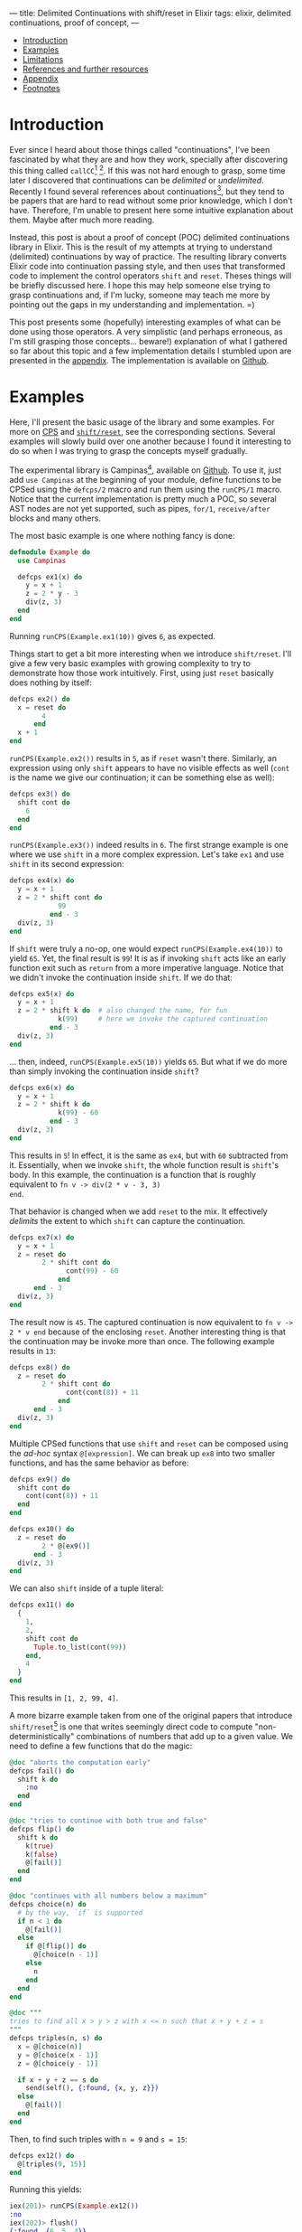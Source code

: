 ---
title: Delimited Continuations with shift/reset in Elixir
tags: elixir, delimited continuations, proof of concept,
---

#+BEGIN: tmg/table-of-contents :max-depth 1
- [[#sec:introduction][Introduction]]
- [[#sec:examples][Examples]]
- [[#sec:limitations][Limitations]]
- [[#sec:references-and-further-resources][References and further resources]]
- [[#sec:appendix][Appendix]]
- [[#sec:footnotes][Footnotes]]

#+END:

* Introduction
  :PROPERTIES:
  :CUSTOM_ID: sec:introduction
  :END:

Ever since I heard about those things called "continuations", I've
been fascinated by what they are and how they work, specially after
discovering this thing called ~callCC~[fn:1] [fn:2]. If this was not
hard enough to grasp, some time later I discovered that continuations
can be /delimited/ or /undelimited/. Recently I found several
references about continuations[fn:3], but they tend to be papers that
are hard to read without some prior knowledge, which I don't
have. Therefore, I'm unable to present here some intuitive explanation
about them. Maybe after much more reading.

Instead, this post is about a proof of concept (POC) delimited
continuations library in Elixir. This is the result of my attempts at
trying to understand (delimited) continuations by way of practice. The
resulting library converts Elixir code into continuation passing
style, and then uses that transformed code to implement the control
operators ~shift~ and ~reset~. Theses things will be briefly discussed
here. I hope this may help someone else trying to grasp continuations
and, if I'm lucky, someone may teach me more by pointing out the gaps
in my understanding and implementation. =)

This post presents some (hopefully) interesting examples of what can
be done using those operators. A very simplistic (and perhaps
erroneous, as I'm still grasping those concepts... beware!)
explanation of what I gathered so far about this topic and a few
implementation details I stumbled upon are presented in the
[[#sec:appendix][appendix]]. The implementation is available on [[https://github.com/thalesmg/campinas/tree/2d41f2697395c2fc542500ad32c62f0f307c7220][Github]].

* Examples
  :PROPERTIES:
  :CUSTOM_ID: sec:examples
  :END:

Here, I'll present the basic usage of the library and some
examples. For more on [[#sec:cps][CPS]] and [[sec:shift---reset][~shift/reset~]], see the corresponding
sections. Several examples will slowly build over one another because
I found it interesting to do so when I was trying to grasp the
concepts myself gradually.

The experimental library is Campinas[fn:12], available on [[https://github.com/thalesmg/campinas/tree/2d41f2697395c2fc542500ad32c62f0f307c7220][Github]]. To
use it, just add ~use Campinas~ at the beginning of your module,
define functions to be CPSed using the ~defcps/2~ macro and run them
using the ~runCPS/1~ macro. Notice that the current implementation is
pretty much a POC, so several AST nodes are not yet supported, such as
pipes, ~for/1~, ~receive/after~ blocks and many others.

The most basic example is one where nothing fancy is done:

#+BEGIN_SRC elixir
  defmodule Example do
    use Campinas

    defcps ex1(x) do
      y = x + 1
      z = 2 * y - 3
      div(z, 3)
    end
  end
#+END_SRC

Running ~runCPS(Example.ex1(10))~ gives ~6~, as expected.

Things start to get a bit more interesting when we introduce
~shift/reset~. I'll give a few very basic examples with growing
complexity to try to demonstrate how those work intuitively. First,
using just ~reset~ basically does nothing by itself:

#+BEGIN_SRC elixir
  defcps ex2() do
    x = reset do
          4
        end
    x + 1
  end
#+END_SRC

~runCPS(Example.ex2())~ results in ~5~, as if ~reset~ wasn't
there. Similarly, an expression using only ~shift~ appears to have no
visible effects as well (~cont~ is the name we give our continuation;
it can be something else as well):

#+BEGIN_SRC elixir
  defcps ex3() do
    shift cont do
      6
    end
  end
#+END_SRC

~runCPS(Example.ex3())~ indeed results in ~6~. The first strange
example is one where we use ~shift~ in a more complex
expression. Let's take ~ex1~ and use ~shift~ in its second expression: <<example_ex4>>

#+BEGIN_SRC elixir
  defcps ex4(x) do
    y = x + 1
    z = 2 * shift cont do
              99
            end - 3
    div(z, 3)
  end
#+END_SRC

If ~shift~ were truly a no-op, one would expect
~runCPS(Example.ex4(10))~ to yield ~65~. Yet, the final result is
~99~! It is as if invoking ~shift~ acts like an early function exit
such as ~return~ from a more imperative language. Notice that we
didn't invoke the continuation inside ~shift~. If we do that:

#+BEGIN_SRC elixir
  defcps ex5(x) do
    y = x + 1
    z = 2 * shift k do  # also changed the name, for fun
              k(99)     # here we invoke the captured continuation
            end - 3
    div(z, 3)
  end
#+END_SRC

... then, indeed, ~runCPS(Example.ex5(10))~ yields ~65~. But what if
we do more than simply invoking the continuation inside ~shift~?

#+BEGIN_SRC elixir
  defcps ex6(x) do
    y = x + 1
    z = 2 * shift k do
              k(99) - 60
            end - 3
    div(z, 3)
  end
#+END_SRC

This results in ~5~! In effect, it is the same as ~ex4~, but with ~60~
subtracted from it. Essentially, when we invoke ~shift~, the whole
function result is ~shift~'s body. In this example, the continuation
is a function that is roughly equivalent to ~fn v -> div(2 * v - 3, 3)
end~.

That behavior is changed when we add ~reset~ to the mix. It
effectively /delimits/ the extent to which ~shift~ can capture the
continuation.

#+BEGIN_SRC elixir
  defcps ex7(x) do
    y = x + 1
    z = reset do
          2 * shift cont do
                cont(99) - 60
              end
        end - 3
    div(z, 3)
  end
#+END_SRC

The result now is ~45~. The captured continuation is now equivalent to
~fn v -> 2 * v end~ because of the enclosing ~reset~. Another
interesting thing is that the continuation may be invoke more than
once. The following example results in ~13~:

#+BEGIN_SRC elixir
  defcps ex8() do
    z = reset do
          2 * shift cont do
                cont(cont(8)) + 11
              end
        end - 3
    div(z, 3)
  end
#+END_SRC

Multiple CPSed functions that use ~shift~ and ~reset~ can be composed
using the /ad-hoc/ syntax ~@[expression]~. We can break up ~ex8~ into
two smaller functions, and has the same behavior as before:

#+BEGIN_SRC elixir
  defcps ex9() do
    shift cont do
      cont(cont(8)) + 11
    end
  end

  defcps ex10() do
    z = reset do
          2 * @[ex9()]
        end - 3
    div(z, 3)
  end
#+END_SRC

We can also ~shift~ inside of a tuple literal:

#+BEGIN_SRC elixir
  defcps ex11() do
    {
      1,
      2,
      shift cont do
        Tuple.to_list(cont(99))
      end,
      4
    }
  end
#+END_SRC

This results in ~[1, 2, 99, 4]~.

A more bizarre example taken from one of the original papers that
introduce ~shift/reset~[fn:9] is one that writes seemingly direct code
to compute "non-deterministically" combinations of numbers that add up
to a given value. We need to define a few functions that do the magic:

#+BEGIN_SRC elixir
  @doc "aborts the computation early"
  defcps fail() do
    shift k do
      :no
    end
  end

  @doc "tries to continue with both true and false"
  defcps flip() do
    shift k do
      k(true)
      k(false)
      @[fail()]
    end
  end

  @doc "continues with all numbers below a maximum"
  defcps choice(n) do
    # by the way, `if` is supported
    if n < 1 do
      @[fail()]
    else
      if @[flip()] do
        @[choice(n - 1)]
      else
        n
      end
    end
  end

  @doc """
  tries to find all x > y > z with x <= n such that x + y + z = s
  """
  defcps triples(n, s) do
    x = @[choice(n)]
    y = @[choice(x - 1)]
    z = @[choice(y - 1)]

    if x + y + z == s do
      send(self(), {:found, {x, y, z}})
    else
      @[fail()]
    end
  end
#+END_SRC

Then, to find such triples with ~n = 9~ and ~s = 15~:

#+BEGIN_SRC elixir
  defcps ex12() do
    @[triples(9, 15)]
  end
#+END_SRC

Running this yields:

#+BEGIN_SRC elixir
  iex(201)> runCPS(Example.ex12())
  :no
  iex(202)> flush()
  {:found, {6, 5, 4}}
  {:found, {7, 5, 3}}
  {:found, {7, 6, 2}}
  {:found, {8, 4, 3}}
  {:found, {8, 5, 2}}
  {:found, {8, 6, 1}}
  {:found, {9, 4, 2}}
  {:found, {9, 5, 1}}
  :ok
  iex(203)>
#+END_SRC

** Effect systems
   :PROPERTIES:
   :CUSTOM_ID: sec:effect-systems
   :END:

As the final example, I'll show simple error and state effects built
upon those operators. It has been observed that delimited
continuations can be used to model effect systems[fn:13] [fn:14].

The simplest one is the error effect. Reminding ourselves of example
[[example_ex4][~ex4~]], an early exit would be implemented as simply as calling
~shift~. To add extra spice, we'll consider /recoverable/ exceptions:
the user provides a handler that receives the error ~e~ and decides if
computation should halt and return ~{:error, e}~, or if it should
continue (and provide a value back to the computation).

#+BEGIN_SRC elixir
   # the program
  defmodule ErrorExample do
    use Campinas
    alias Campinas.Effects.Error

    defcps program1(x) do
      y = x * x - 1

      if y < 0 do
        @[Error.error(:negative)]
      end

      result =
      if y > 100 do
        @[Error.error({:too_big, y})]
      else
        div(y, 2)
      end

      result - 1
    end
  end

  # the usage
  handler = fn
    {:too_big, n} ->
      send(self(), {:big_number, n})

    if rem(n, 2) == 0 do
      {:cont, 0}
    else
      :halt
    end

    e ->
      send(self(), {:some_error, e})
    :halt
  end

  run_error(ErrorExample.program1(2), handler)
  # should return `{:ok, 0}` without calling the handler

  run_error(ErrorExample.program1(11), handler)
  # should return `{:ok, -1}` and call the handler, which continues

  run_error(ErrorExample.program1(0), handler)
  # returns `{:error, :negative}` and call the handler, which aborts
#+END_SRC

The state effect is our last example. It has two operations: ~get/0~,
which simply reads the current state, and ~set/1~, which defines a new
state. The stateful program is run by being fed to ~run_state/2~ along
with the initial state. This returns ~{:ok, result, final_state}~.

#+BEGIN_SRC elixir
  # the program
  defmodule StateExample do
    use Campinas
    alias Campinas.Effects.State

    defcps program1(x) do
      s1 = @[State.get()]
      s2 = x + s1

      if rem(s2, 2) == 0 do
        @[State.set(s2 + 11)]
      else
        @[State.set(4 * s2)]
      end

      2 * s2 + 1
    end
  end

  # the usage
  run_state(StateCases.program1(11), 20)
  # returns `{:ok, 63, 124}`; 63 is the result; 124 is the final state

  run_state(StateCases.program1(10), 20)
  # returns `{:ok, 61, 41}`; 61 is the result; 41 is the final state
#+END_SRC

Notice that there is no mutation involved, nor exceptions being
raised/thrown (in the Elixir/Erlang sense) in those examples. ;)

* Limitations
  :PROPERTIES:
  :CUSTOM_ID: sec:limitations
  :END:

I have not implemented several AST node possibilities in the
transformation, so almost anything outside the examples in the tests
will probably not work. =)

The example from the composable-continuation tutorial on the Scheme
Wiki does not work with the current version. I believe that
~Enum.each~ (the equivalent of ~for-each~ there) would need to be
CPSed for that to work.

* References and further resources
  :PROPERTIES:
  :CUSTOM_ID: sec:references-and-further-resources
  :END:

Here are some resources I have used, not necessarily in their
entirety, and others that I have found while researching this topic.

- [[https://www.youtube.com/watch?v=QNM-njddhIw][Delimited Continuations for Everyone by Kenichi Asai (Youtube)]]

  Nice video explaining delimited continuations with examples. It is
  also where I found some recommendations of further resources (around
  01:30).

- [[https://www.cambridge.org/core/journals/mathematical-structures-in-computer-science/article/abs/representing-control-a-study-of-the-cps-transformation/37193FD94F87443338FC7F519783FF0A][Olivier Danvy and Andre Filinski, "Representing Control: a Study of the CPS Transformation", MSCS, 1992]]

  The introductory paper recommended by Kenichi Asai. It does seem to
  have some prior knowledge assumptions, but seems very comprehensive
  and has very helpful tables of conversion rules for CPSing programs.

- [[https://citeseerx.ist.psu.edu/viewdoc/summary?doi=10.1.1.43.8753][Olivier Danvy and Andre Filinski, “Abstracting Control,” LISP and Functional Programming, 1990]]

  Another earlier paper by the authors who introduced ~shift~ and
  ~reset~. It is more compact, has a couple examples, but is much more
  dense and harder to understand (much more assumed knowledge about
  concepts and notation).

- [[https://docs.racket-lang.org/reference/cont.html][Racket Reference Manual on Continuations]]

  Great source of references and displays other control operators. Not
  quite didactic, but I recommend browsing it and trying out the
  operators, since the implementation is solid in Racket.

- [[http://community.schemewiki.org/?composable-continuations-tutorial][Composable Continuations Tutorial on Scheme Wiki]]

  A nice and short tutorial with some examples that are very
  illuminating examples that are valuable to be worked out manually.

- [[https://github.com/swannodette/delimc][~delimc~ by David Nolen]]

  A delimited continuations library for Clojure. Nice and short
  implementation to study.

- [[https://github.com/ghc-proposals/ghc-proposals/blob/master/proposals/0313-delimited-continuation-primops.rst][The proposal to add delimited control primops to GHC]] and [[https://mail.haskell.org/pipermail/ghc-devs/2020-July/019016.html][a companion email thread]] <<ref_ghc_primops_alexis>>

  Low level discussion of adding control operators similar to ~shift~
  and ~reset~ to GHC, and how these affect the execution stack.

- [[https://stackoverflow.com/a/29838823/2708711][This answer to a StackOverflow question about continuation prompts by Alexis King]] <<ref_stackoverflow_alexis>>

  Has some nice visualizations relating stack frames and delimited
  continuations.

- [[https://wingolog.org/archives/2010/02/26/guile-and-delimited-continuations][guile and delimited continuations, by Andy Wingo]] <<ref_guile_wingo>>

  One of the implementers of GNU Guile (a Scheme implementation)
  discusses adding delimited continuations to the language. Has some
  nice illustrations of the stack for the ~control/prompt~ operators
  (cousins of ~shift/reset~).

- [[https://github.com/rain-1/continuations-study-group][rain-1's continuation study group]]

  A vast collection of papers and references about continuations in
  general. It'll take quite a while to chew through all that. =)

  I'd love to know if this group has a forum or similar channel where
  one could ask questions.

* Appendix
  :PROPERTIES:
  :CUSTOM_ID: sec:appendix
  :END:

** Continuation Passing Style (CPS)
   :PROPERTIES:
   :CUSTOM_ID: sec:continuation-passing-style--cps-
   :END:

 This sections describes briefly what CPS is and some decisions that I
 had to make in the implementation in order for it to work. Although
 I'm still making sense of them 🙈.

 A continuation is the materialization of "what comes next" at a given
 point of execution of a program. Or, a continuation is the evaluation
 context surrounding the /reducible expression/ (/redex/)[fn:4]. Using
 the same example from the Racket documentation:

 #+BEGIN_SRC elixir
   #  continuation
   # ↓↓↓↓
     4 - (1 + 1)
   #     ↑↑↑↑↑↑↑
   #      redex
 #+END_SRC

 Here, in order for the whole expression to be reduced, the redex is
 ~(1 + 1)~, and the continuation is ~4 - _~, where ~_~ takes the place
 of the redex as it is reduced. As another example:

 #+BEGIN_SRC elixir
   def some_fun() do
     x = 1      # the lines below are this expression's continuation.
     y = x + 2  # `x` is the "redex" that is fed here, and `_ + 3` is
                # this line's continuation.
     y + 3      # within this line, `_ + 3` is `y`'s continuation
   end
 #+END_SRC

 /Continuation Passing Style (CPS)/ is a way of writing functions and
 expressions where the continuation is passed as an explicit argument
 to the redex.

*** Irreducible values
    :PROPERTIES:
    :CUSTOM_ID: sec:irreducible-values
    :END:

 The simplest case is that of a value that cannot be
 reduced further. Using the notation[fn:6] ~[[ E ]]~ to denote the CPS
 conversion of a term ~E~, the conversion of a pure value is simply:

 #+BEGIN_SRC
   [[ x ]] = λκ. κ x
 #+END_SRC

 In Elixir:

 #+BEGIN_SRC elixir
   # a simple value...
   1
   # ... in CPS form becomes:
   fn k -> # `k` is the continuation, to be provided by some other code.
     k.(1) # that continuation is invoked and receives the value to
           # proceed.
   end
 #+END_SRC

*** Primitive function application
    :PROPERTIES:
    :CUSTOM_ID: sec:primitive-function-application
    :END:

 Another simple case is that of primitive function application. A
 primitive function is one that is considered a "black box" and its
 definition cannot be directly converted into CPS. I considered local
 and remote function calls as primitives.

 For a primitive function ~p~ applied to ~x~, its conversion rule is:

 #+BEGIN_SRC
   [[ p x ]] = λκ. [[ x ]] (λa. κ (p a))
 #+END_SRC

 Let's take as an example the negate unary operator, [[https://hexdocs.pm/elixir/Kernel.html#-/1][~Kernel.-/1~]].

 #+BEGIN_SRC elixir
   - x
   # ... in CPS form becomes:
   fn k1 ->         # the outer continuation
     (fn k2 ->      # ─┐ this `k2` is the lambda defined below
       k2.(x)       #  │
     end).(fn a ->  # <┘
                    # the outer continuation receives the result of the
       k1.(- a)     # primitive function application
     end)
   end
 #+END_SRC

 If you manually evaluate the above expression, you'll see that it is
 indeed equivalent to the original expression.

 If there are multiple arguments, we first have to /curry/[fn:5] the
 function before converting. This is the default behavior in a few
 languages such as Haskell and OCaml, but is a bit unusual in
 Elixir. If we start with the following for [[https://hexdocs.pm/elixir/Kernel.html#-/2][~Kernel.-/2~]]:

 #+BEGIN_SRC elixir
   fn x, y ->
     x - y
   end
 #+END_SRC

 The curried form (not yet "/CPSed/"), is equivalent to:

 #+BEGIN_SRC elixir
   fn x ->
     fn y ->
       x - y
     end
   end
 #+END_SRC

 The rule for a 2-arity primitive application is:

 #+BEGIN_SRC
   [[ p x y ]] = λκ. [[ x ]] (λa. [[ y ]] (λb. κ (p a b)))
 #+END_SRC

 This rule can be extended further for more arguments. Expressing this
 in Elixir: <<cps_prim_app_minus1>>

 #+BEGIN_SRC elixir
   # assuming `x` and `y` are in scope here.
   fn k1 ->
     (fn k2 ->
       k2.(x)
     end).(fn a ->
       (fn k3 ->
         k3.(y)
       end).(fn b ->
         k1.(a - b)
       end)
     end)
   end
 #+END_SRC

 Pass this thing the "final continuation" (commonly the identity
 function [[https://hexdocs.pm/elixir/Function.html#identity/1][~Function.identity/1~]] or, more compactly, ~& &1~), you should
 see it results in ~-1~ as expected.

 A special case is that of 0-arity primitive functions. In that case,
 we just invoke the function and pass it to the continuation, as if it
 were a pure value.

 #+BEGIN_SRC elixir
   node()
   # ... becomes simply:
   fn k -> k.(node()) end
 #+END_SRC

*** Lambdas
    :PROPERTIES:
    :CUSTOM_ID: sec:lambdas
    :END:

 The next case to consider is how to convert a lambda definition into
 CPS. To do so, we make it accept a continuation as the first argument,
 then immediately apply it to a lambda that takes the "original"
 argument. The body of this inner lambda is another lambda that takes
 another continuation, with the "CPSed" (converted into CPS) version of
 the original lambda body fed this inner continuation.

 #+BEGIN_SRC
   [[ λx. M ]] = λκ1. κ1 (λx. λκ2. [[ M ]] κ2)
 #+END_SRC

 Since that is quite convoluted, let's visualize it by considering the
 identity function:

 #+BEGIN_SRC elixir
   fn x -> x end
 #+END_SRC

 In CPS, it becomes:

 #+BEGIN_SRC elixir
   fn k1 ->      # the outer continuation;
     k1.(fn x -> # the argument;
       fn k2 ->  # takes another continuation;
         # then we CPS the body of the original lambda and feed it k2.
         # [[ x ]] k2
       end
     end)
   end
   # ↓↓↓↓↓↓↓↓↓↓↓↓↓
   fn k1 ->
     k1.(fn x ->
       fn k2 ->
         # since it is a irreducible value, we apply the same rules as
         # above.
         (fn k3 ->
           k3.(x)
         end).(k2)
       end
     end)
   end
 #+END_SRC

 In the above example, one could β-reduce[fn:7] the inner lambda and
 simplify further. But I'll use this β-expanded version that
 generalizes better for the cases below[fn:8] .

 There is an additional detail about the rule above: if a lambda like
 the above is directly applied in code, as in ~(fn x -> x end).(1)~,
 then the above conversion is the one use as the CPSed lambda to be
 applied to ~1~ (as will be explored later). But if this lambda is
 returned as a value, one must wrap it in another continuation layer as
 if it were a pure value:

 #+BEGIN_SRC elixir
   # the final version of our example, when returned as a value
   fn k0 ->        # ← notice the extra continuation `k0`
     k0.(fn k1 ->  # ←
       k1.(fn x ->
         fn k2 ->
           (fn k3 ->
             k3.(x)
           end).(k2)
         end
       end)
     end)
   end
 #+END_SRC

 I probably have messed something thing up when implementing, but I
 needed to do this in order for all the thing to behave as
 expected. I'm curious to know the correct version of this. =)

 In case of multiple arguments, we curry the function as in the
 primitive function application case above before CPSing it with
 similar rules. As an example that mixes lambda definitions and
 primitive function applications in its body. The big highlighted area
 is the CPSed version of the "minus one" shown [[cps_prim_app_minus1][above]].

 #+BEGIN_SRC elixir
   # [[ fn x, y -> x - y end ]]
   #
   fn k0 ->                        # ← that extra continuation layer
     k0.(fn k1 ->                  # ─┐
       k1.(fn x ->                 # ─┘ stuff for the `x` argument
         fn k3 ->
           k3.(fn y ->
             fn k4 ->
               (fn k1 ->           # ─┐
                 (fn k2 ->         #  │
                   k2.(x)          #  │
                 end).(fn a ->     #  │ this is the CPSed version of
                   (fn k3 ->       #  │ the "minus one" function
                     k3.(y)        #  │ shown above...
                   end).(fn b ->   #  │
                     k1.(a - b)    #  │
                   end)            #  │
                 end)              #  │
               end).(k4)           # ─┘ ... applied to the inner continuation
             end                   #    from the lambda
           end)
         end
       end)
     end)
   end
 #+END_SRC

 This is already quite unwieldy, and anything more complicated tend to
 grow quite fast in complexity. A good exercise is to take these more
 basic examples and try to β-reduce them manually to get more intuition
 of what-flows-where.

 We give the 0-arity case a slightly different treatment: we transform
 the lambda body, wrap the result in a 0-arity lambda and return that
 to a continuation.

 #+BEGIN_SRC elixir
   fn -> :result end
   # ... becomes:
   fn k0 ->             # again, extra continuation layer
     k0.(fn k1 ->
       k1.(fn ->        # notice that there is no argument here
         fn k2 ->       # ─┐
           k2.(:result) #  │ lambda body converted
         end            # ─┘
       end)
     end)
   end
 #+END_SRC

*** Function application
    :PROPERTIES:
    :CUSTOM_ID: sec:function-application
    :END:

 The last type of terms I'll attempt to show here is the application of
 functions to values. The implementation differentiates 3 sub-cases: i)
 application of values to a lambda literal; ii) application to a named
 lambda; iii) primitive function application. The last case was already
 covered [[#sec:primitive-function-application][above]], and it is things of the form ~fun(x)~ and
 ~Node.ping()~. Case (i) is special because we use the converted lambda
 version without the extra continuation layer. Finally, case (ii) is
 treated specially because we assume that such function has already
 been curried and CPSed, so we do not convert it further and simply
 apply it using the rules that will be shown below.

 The conversion rule for an application is:

 #+BEGIN_SRC
   [[ M N ]] = λκ. [[ M ]] (λm. [[ N ]] (λn. m n κ))
 #+END_SRC

 As a final example, we consider the application to a named lambda.

 #+BEGIN_SRC elixir
   some_fun.(1)
   # ... becomes
   fn k1 ->
     some_fun.(fn m ->   # ← `some_fun` is considered already CPSed
       (fn k2 ->
         k2.(1)          # ← CPSed argument
       end).(fn n ->
         m.(n).(k1)
       end)
     end)
   end
 #+END_SRC

*** Other details
    :PROPERTIES:
    :CUSTOM_ID: sec:other-details
    :END:

 For more details, I'll refer the reader to the implementation and to
 some papers that describe the transformation [fn:15] [fn:6] [fn:9].

** Shift / Reset
   :PROPERTIES:
   :CUSTOM_ID: sec:shift---reset
   :END:

 Ok, that was quite a lot... Why go through all this trouble?

 The answer is that such transformations allow us to use some control
 operators that are quite powerful. Some examples of applications that
 can be implemented as libraries are: exceptions, backtracking search,
 threads, generators and coroutines [fn:10].

 Two of those operators are ~shift~ and ~reset~, and there are a few
 other more or less equivalent ones [fn:11]. They are most succinctly
 conceptually described in the Racket documentation by the reduction
 rules:

 #+BEGIN_SRC scheme
   ;; "=>" means "reduces to"
   (reset val) => val
   (reset E[(shift k expr)]) => (reset (λ (k) expr)
                                       (λ (v) (reset E[v])))
   ;; where `E` has no `reset`
 #+END_SRC

I have not found in that documentation what ~E[_]~ means. But, by
experimenting with the operators, it looks like it means the /dynamic
continuation enclosing/ the call to ~shift~, up to but not including
~reset~. So, in:

#+BEGIN_SRC scheme
  (+ 1
     (reset
      (* 2
         (shift c
           (* 3 (c 4))))))
#+END_SRC

... ~E[_]~ means ~(λ (v) (* 2 v))~. Indeed, the expression above
evaluates to ~25~. Using the second evaluation rule:

#+BEGIN_SRC scheme
  (+ 1
     (reset
      ((λ (k) (* 3 (k 4)))
       (λ (v) (* 2 v)))))
  ;; β-reducing...
  (+ 1
     (reset
      (* 3 ((λ (v) (* 2 v)) 4))))
  ;; using the 1st reduction rule for `reset`...
  (+ 1 (* 3 ((λ (v) (* 2 v)) 4)))
  ;; β-reducing...
  (+ 1 (* 3 (* 2 4)))
  ;; which yields 25
#+END_SRC

So, shortly, ~shift~ captures the continuation and binds it to be used
possibly multiple times. The extent of what is capture is determined
by the presence of ~reset~, which acts as a delimiter (hence the name
/delimited continuations/).

Just to illustrate, the example above could be written in Elixir as:

#+BEGIN_SRC elixir
  x = reset do
        2 * shift cont do
              3 * cont(4)
            end
      end
  1 + x
#+END_SRC

I used an intermediate variable just to emphasize that the "remaining
lines" after an expression are continuations for it.

I'll try to borrow the visualization ideas [[ref_ghc_primops_alexis][from]] [[ref_guile_wingo][those]] [[ref_stackoverflow_alexis][references]] and
attempt to illustrate conceptually how these operators are working in
this example (it is almost certainly wrong concretely, I don't know
how Elixir/Erlang break up stack frames). In the images below, each
rectangle is a continuation frame, and ● are the places where the
redexes go into after being reduced.

#+NAME: fig:stack1
#+ATTR_HTML: :class db w-60 center
[[../images/elixir-delimited-continuations-stack1.png]]

When ~shift~ is invoked, it essentially captures the frames from the
current one up to the nearest enclosing ~reset~, packages those up in
~cont~, and replaces them with its own body frames.

#+NAME: fig:stack2
#+ATTR_HTML: :class db w-60 center
[[../images/elixir-delimited-continuations-stack2.png]]

Which reduces to ~25~, as before.

* Footnotes
  :PROPERTIES:
  :CUSTOM_ID: sec:footnotes
  :END:

[fn:15] https://github.com/thalesmg/campinas/tree/2d41f2697395c2fc542500ad32c62f0f307c7220

[fn:14] https://doi.org/10.1016/j.entcs.2015.12.003

[fn:13] https://github.com/ghc-proposals/ghc-proposals/blob/master/proposals/0313-delimited-continuation-primops.rst

[fn:12] It is the name of a [[https://en.wikipedia.org/wiki/Campinas][city]] whose contraction is /CPS/.

[fn:11] https://docs.racket-lang.org/reference/cont.html

[fn:10] [[https://matt.might.net/articles/programming-with-continuations--exceptions-backtracking-search-threads-generators-coroutines/]["Continuations by example: Exceptions, time-traveling search, generators, threads, and coroutines", by Matt Might]]

[fn:9] [[https://citeseerx.ist.psu.edu/viewdoc/summary?doi=10.1.1.43.8753][Olivier Danvy and Andre Filinski, “Abstracting Control,” LISP and Functional Programming, 1990]]

[fn:8] It is also one point that I could not understand quite well
when reading the papers. I needed to do this for the implementation to
work properly for my test cases, but the equations in [fn:6] are
somewhat different.

[fn:7] https://en.wikipedia.org/wiki/Lambda_calculus#Reduction

[fn:6] [[https://www.cambridge.org/core/journals/mathematical-structures-in-computer-science/article/abs/representing-control-a-study-of-the-cps-transformation/37193FD94F87443338FC7F519783FF0A][Olivier Danvy and Andre Filinski, "Representing Control: a Study of the CPS Transformation", MSCS, 1992]]

[fn:5] https://en.wikipedia.org/wiki/Currying

[fn:4] https://docs.racket-lang.org/reference/eval-model.html#%28part._cont-model%29

[fn:3] https://github.com/rain-1/continuations-study-group

[fn:2] http://community.schemewiki.org/?call-with-current-continuation

[fn:1] https://en.m.wikibooks.org/wiki/Haskell/Continuation_passing_style#callCC
